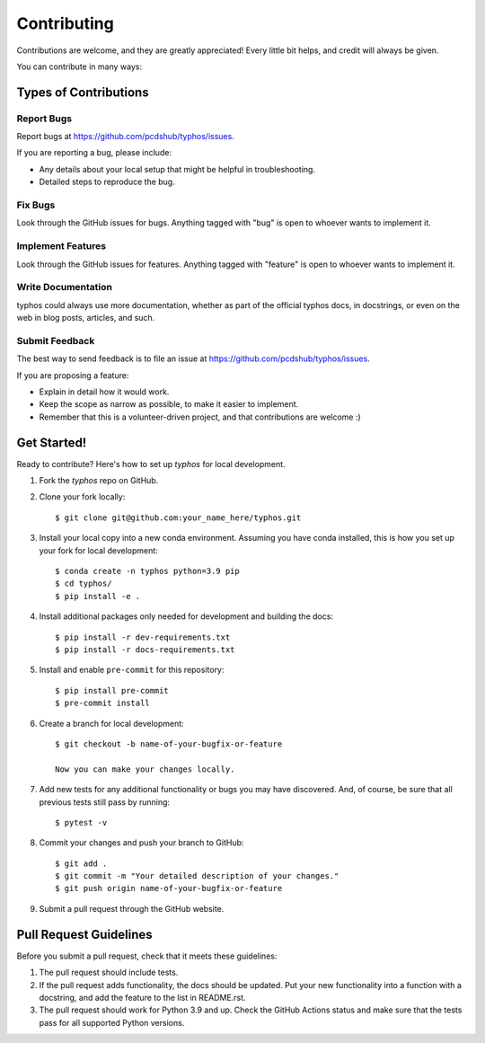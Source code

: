 ============
Contributing
============

Contributions are welcome, and they are greatly appreciated! Every little bit
helps, and credit will always be given.

You can contribute in many ways:

Types of Contributions
----------------------

Report Bugs
~~~~~~~~~~~

Report bugs at https://github.com/pcdshub/typhos/issues.

If you are reporting a bug, please include:

* Any details about your local setup that might be helpful in troubleshooting.
* Detailed steps to reproduce the bug.

Fix Bugs
~~~~~~~~

Look through the GitHub issues for bugs. Anything tagged with "bug"
is open to whoever wants to implement it.

Implement Features
~~~~~~~~~~~~~~~~~~

Look through the GitHub issues for features. Anything tagged with "feature"
is open to whoever wants to implement it.

Write Documentation
~~~~~~~~~~~~~~~~~~~

typhos could always use more documentation, whether
as part of the official typhos docs, in docstrings,
or even on the web in blog posts, articles, and such.

Submit Feedback
~~~~~~~~~~~~~~~

The best way to send feedback is to file an issue at https://github.com/pcdshub/typhos/issues.

If you are proposing a feature:

* Explain in detail how it would work.
* Keep the scope as narrow as possible, to make it easier to implement.
* Remember that this is a volunteer-driven project, and that contributions
  are welcome :)

Get Started!
------------

Ready to contribute? Here's how to set up `typhos` for local development.

1. Fork the `typhos` repo on GitHub.
2. Clone your fork locally::

    $ git clone git@github.com:your_name_here/typhos.git

3. Install your local copy into a new conda environment. Assuming you have conda installed, this is how you set up your fork for local development::

    $ conda create -n typhos python=3.9 pip
    $ cd typhos/
    $ pip install -e .

4. Install additional packages only needed for development and building the docs::

    $ pip install -r dev-requirements.txt
    $ pip install -r docs-requirements.txt

5. Install and enable ``pre-commit`` for this repository::

    $ pip install pre-commit
    $ pre-commit install

6. Create a branch for local development::

    $ git checkout -b name-of-your-bugfix-or-feature

    Now you can make your changes locally.

7. Add new tests for any additional functionality or bugs you may have discovered.  And, of course, be sure that all previous tests still pass by running::

    $ pytest -v

8. Commit your changes and push your branch to GitHub::

    $ git add .
    $ git commit -m "Your detailed description of your changes."
    $ git push origin name-of-your-bugfix-or-feature

9. Submit a pull request through the GitHub website.

Pull Request Guidelines
-----------------------

Before you submit a pull request, check that it meets these guidelines:

1. The pull request should include tests.
2. If the pull request adds functionality, the docs should be updated. Put your
   new functionality into a function with a docstring, and add the feature to
   the list in README.rst.
3. The pull request should work for Python 3.9 and up. Check the GitHub Actions status
   and make sure that the tests pass for all supported Python versions.
